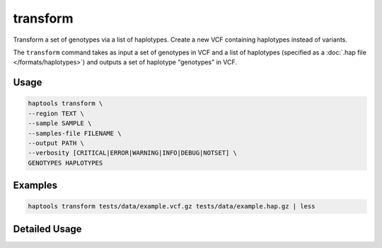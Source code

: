 .. _commands-transform:


transform
=========

Transform a set of genotypes via a list of haplotypes. Create a new VCF containing haplotypes instead of variants.

The ``transform`` command takes as input a set of genotypes in VCF and a list of haplotypes (specified as a :doc:`.hap file </formats/haplotypes>`) and outputs a set of haplotype "genotypes" in VCF.

Usage
~~~~~
.. code-block:: bash

	haptools transform \
	--region TEXT \
	--sample SAMPLE \
	--samples-file FILENAME \
	--output PATH \
	--verbosity [CRITICAL|ERROR|WARNING|INFO|DEBUG|NOTSET] \
	GENOTYPES HAPLOTYPES

Examples
~~~~~~~~
.. code-block:: bash

	haptools transform tests/data/example.vcf.gz tests/data/example.hap.gz | less

Detailed Usage
~~~~~~~~~~~~~~

.. click:: haptools.__main__:main
   :prog: haptools
   :show-nested:
   :commands: transform
